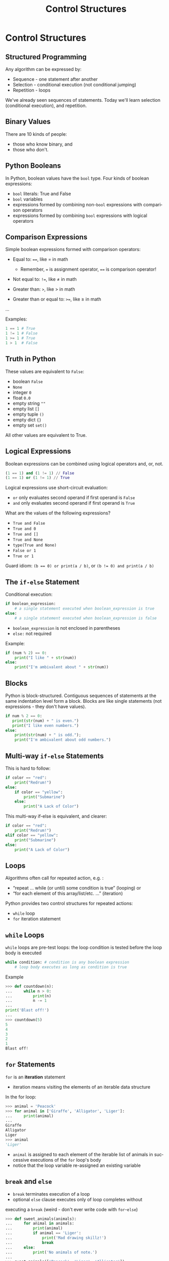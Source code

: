 #+TITLE: Control Structures
#+AUTHOR:
#+EMAIL:
#+DATE:
#+DESCRIPTION:
#+KEYWORDS:
#+LANGUAGE:  en
#+OPTIONS: H:2 toc:nil num:t
#+BEAMER_FRAME_LEVEL: 2
#+COLUMNS: %40ITEM %10BEAMER_env(Env) %9BEAMER_envargs(Env Args) %4BEAMER_col(Col) %10BEAMER_extra(Extra)
#+LaTeX_CLASS: beamer
#+LaTeX_CLASS_OPTIONS: [smaller]
#+LaTeX_HEADER: \usepackage{verbatim, multicol, tabularx,color}
#+LaTeX_HEADER: \usepackage{amsmath,amsthm, amssymb, latexsym, listings, qtree}
#+LaTeX_HEADER: \lstset{frame=tb, aboveskip=1mm, belowskip=0mm, showstringspaces=false, columns=flexible, basicstyle={\footnotesize\ttfamily}, numbers=left, frame=single, breaklines=true, breakatwhitespace=true, keywordstyle=\bf, stringstyle=\color{blue}, commentstyle=\color{green}}
#+LaTeX_HEADER: \setbeamertemplate{footline}[frame number]
#+LaTeX_HEADER: \hypersetup{colorlinks=true,urlcolor=blue}
#+LaTeX_HEADER: \logo{\includegraphics[height=.75cm]{GeorgiaTechLogo-black-gold.png}}

* Control Structures

** Structured Programming

Any algorithm can be expressed by:

- Sequence - one statement after another
- Selection - conditional execution (not conditional jumping)
- Repetition - loops

We've already seen sequences of statements. Today we'll learn
selection (conditional execution), and repetition.

** Binary Values

There are 10 kinds of people:

- those who know binary, and
- those who don't.

** Python Booleans

In Python, boolean values have the ~bool~ type. Four kinds of boolean
expressions:

- ~bool~ literals: True and False
- ~bool~ variables
- expressions formed by combining non-~bool~ expressions with comparison operators
- expressions formed by combining ~bool~ expressions with logical operators

** Comparison Expressions

Simple boolean expressions formed with comparison operators:

- Equal to: ~==~, like $=$ in math

    - Remember, ~=~ is assignment operator, ~==~ is comparison operator!

- Not equal to: ~!=~, like $\ne$ in math
- Greater than: ~>~, like $>$ in math
- Greater than or equal to: ~>=~, like $\ge$ in math
...

Examples:

#+BEGIN_SRC python
1 == 1 # True
1 != 1 # False
1 >= 1 # True
1 > 1  # False
#+END_SRC

** Truth in Python

These values are equivalent to ~False~:

- boolean ~False~
- ~None~
- integer ~0~
- float ~0.0~
- empty string ~""~
- empty list ~[]~
- empty tuple ~()~
- empty dict ~{}~
- empty set ~set()~

All other values are equivalent to True.

** Logical Expressions

Boolean expressions can be combined using logical operators and, or, not.

#+BEGIN_SRC python
(1 == 1) and (1 != 1) // False
(1 == 1) or (1 != 1) // True
#+END_SRC

Logical expressions use short-circuit evaluation:

- ~or~ only evaluates second operand if first operand is ~False~
- ~and~ only evaluates second operand if first operand is ~True~

What are the values of the following expressions?

- ~True and False~
- ~True and 0~
- ~True and []~
- ~True and None~
- ~type(True and None)~
- ~False or 1~
- ~True or 1~

Guard idiom: ~(b == 0) or print(a / b)~, or ~(b != 0) and print(a / b)~

** The ~if-else~ Statement

Conditional execution:

#+BEGIN_SRC python
if boolean_expression:
    # a single statement executed when boolean_expression is true
else:
    # a single statement executed when boolean_expression is false
#+END_SRC

- ~boolean_expression~ is not enclosed in parentheses
- ~else:~ not required

Example:

#+BEGIN_SRC python
if (num % 2) == 0:
    print("I like " + str(num))
else:
    print("I'm ambivalent about " + str(num))
#+END_SRC

** Blocks

Python is block-structured. Contiguous sequences of statements at the
same indentation level form a block. Blocks are like single statements
(not expressions - they don't have values).

#+BEGIN_SRC python
if num % 2 == 0:
   print(str(num) + " is even.")
   print("I like even numbers.")
else:
    print(str(num) + " is odd.");
    print("I'm ambivalent about odd numbers.")
#+END_SRC

** Multi-way ~if-else~ Statements

This is hard to follow:

#+BEGIN_SRC python
if color == "red":
    print("Redrum!")
else:
    if color == "yellow":
        print("Submarine")
    else:
        print("A Lack of Color")
#+END_SRC

This multi-way if-else is equivalent, and clearer:

#+BEGIN_SRC python
if color == "red":
    print("Redrum!")
elif color == "yellow":
    print("Submarine")
else:
    print("A Lack of Color")
#+END_SRC

** Loops

Algorithms often call for repeated action, e.g. :

- “repeat ... while (or until) some condition is true” (looping) or
- “for each element of this array/list/etc. ...” (iteration)

Python provides two control structures for repeated actions:

- ~while~ loop
- ~for~ iteration statement

** ~while~ Loops

~while~ loops are pre-test loops: the loop condition is tested before the
loop body is executed

#+BEGIN_SRC python
while condition: # condition is any boolean expression
    # loop body executes as long as condition is true
#+END_SRC

Example

#+BEGIN_SRC python
>>> def countdown(n):
...     while n > 0:
...         print(n)
...         n -= 1
...
print('Blast off!')
...
>>> countdown(5)
5
4
3
2
1
Blast off!
#+END_SRC

** ~for~ Statements

~for~ is an *iteration* statement

- iteration means visiting the elements of an iterable data structure

In the for loop:

#+BEGIN_SRC python
>>> animal = 'Peacock'
>>> for animal in ['Giraffe', 'Alligator', 'Liger']:
...     print(animal)
...
Giraffe
Alligator
Liger
>>> animal
'Liger'
#+END_SRC

- ~animal~ is assigned to each element of the iterable list of animals in successive executions of the ~for~ loop's body
- notice that the loop variable re-assigned an existing variable

** ~break~ and ~else~

- ~break~ terminates execution of a loop
- optional ~else~ clause executes only of loop completes without
executing a ~break~ (weird - don't ever write code with ~for~-~else~)

#+BEGIN_SRC python
>>> def sweet_animals(animals):
...     for animal in animals:
...         print(animal)
...         if animal == 'Liger':
...             print('Mad drawing skillz!')
...             break
...     else:
...         print('No animals of note.')
...
>>> sweet_animals(['Peacock', 'Liger', 'Alligator'])
Peacock
Liger
Mad drawing skillz!
>>> sweet_animals(['Peacock', 'Tiger', 'Alligator'])
Peacock
Tiger
Alligator
No animals of note.
#+END_SRC

** Run-time Errors

An error detected during execution is called an exception and is represented at runtime by an exception object. The Python interpreter raises an exception at the point an error occurs. The exception is handled by some exception-handling code. Here we don't handle the ValueError ourselves, so it's handled by the Python shell:

#+BEGIN_SRC python
>>> int('e')
Traceback (most recent call last):
File "<stdin>", line 1, in <module>
ValueError: invalid literal for int() with base 10: 'e'
#+END_SRC

We can handle an exception by enclosing potentially error-raising code
in a try block and handling errors in an except clause.

#+BEGIN_SRC python
try:
    code_that_may_raise_error()
except ExceptionType:
     code_that_handles_exception()
#+END_SRC

~ExceptionType~ is optional. If left off, except clause will catch any
exception.

** Exception Handling Example

#+BEGIN_SRC python
>>> def get_number_from_user():
...     input_is_invalid = True
...     while input_is_invalid:
...         num = input('Please enter a whole number: ')
...         try:
...             num = int(num)
...             # Won't get here if exception is raised. '
...             input_is_invalid = False
...         except ValueError:
...             print(num + ' is not a whole number. Try again.')
...    return num
...
>>> get_number_from_user()
Please enter a whole number: e
e is not a whole number. Try again.
Please enter a whole number: 3
3
#+END_SRC

For more information, see [[https://docs.python.org/3/tutorial/errors.html][https://docs.python.org/3/tutorial/errors.html]]
